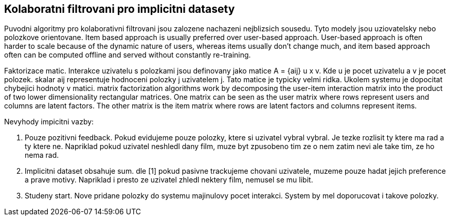 
== Kolaboratni filtrovani pro implicitni datasety

Puvodni algoritmy pro kolaborativni filtrovani jsou zalozene nachazeni nejblizsich sousedu. Tyto modely jsou uziovatelsky nebo polozkove orientovane.
Item based approach is usually preferred over user-based approach. User-based approach is often harder to scale because of the dynamic nature of users, whereas items usually don’t change much, and item based approach often can be computed offline and served without constantly re-training.

Faktorizace matic. Interakce uzivatelu s polozkami jsou definovany jako matice A = {aij} u x v. Kde u je pocet uzivatelu a v je pocet polozek. skalar aij representuje hodnoceni polozky j uzivatelem j. Tato matice je typicky velmi ridka. Ukolem systemu je dopocitat chybejici hodnoty v matici. matrix factorization algorithms work by decomposing the user-item interaction matrix into the product of two lower dimensionality rectangular matrices. One matrix can be seen as the user matrix where rows represent users and columns are latent factors. The other matrix is the item matrix where rows are latent factors and columns represent items.

Nevyhody impicitni vazby:

1. Pouze pozitivni feedback. Pokud evidujeme pouze polozky, ktere si uzivatel vybral vybral. Je tezke rozlisit ty ktere ma rad a ty ktere ne. Napriklad pokud uzivatel neshledl dany film, muze byt zpusobeno tim ze o nem zatim nevi ale take tim, ze ho nema rad.

2. Implicitni dataset obsahuje sum. dle [1] pokud pasivne trackujeme chovani uzivatele, muzeme pouze hadat jejich preference a prave motivy. Napriklad i presto ze uzivatel zhledl nektery film, nemusel se mu libit.

3. Studeny start. Nove pridane polozky do systemu majinulovy pocet interakci. System by mel doporucovat i takove polozky.


